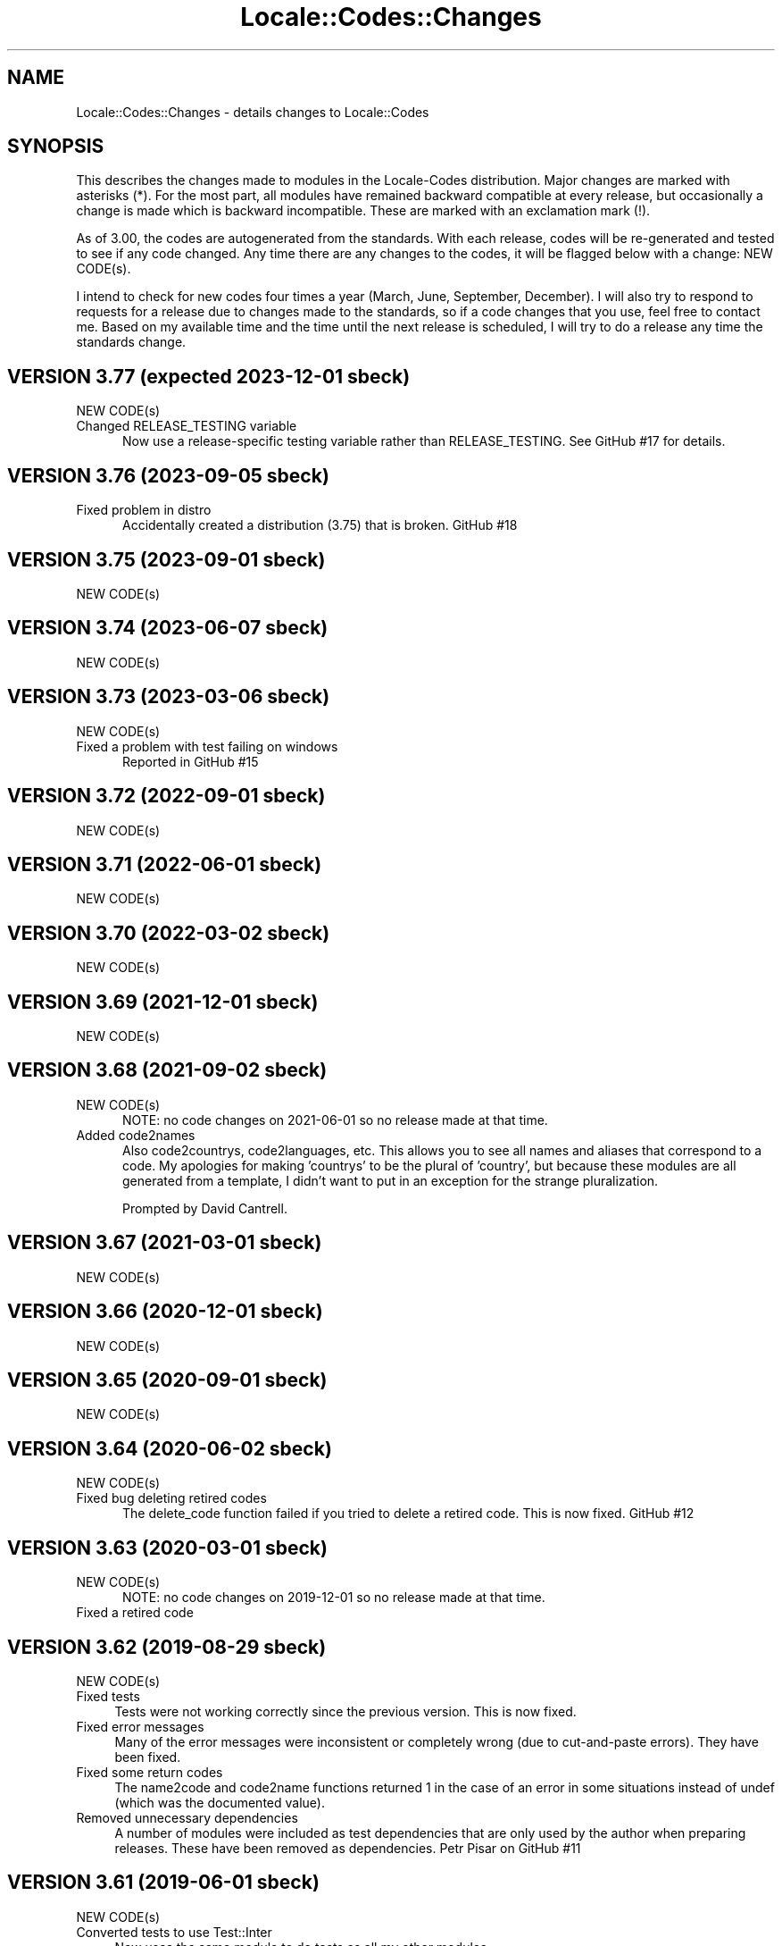 .\" -*- mode: troff; coding: utf-8 -*-
.\" Automatically generated by Pod::Man 5.01 (Pod::Simple 3.43)
.\"
.\" Standard preamble:
.\" ========================================================================
.de Sp \" Vertical space (when we can't use .PP)
.if t .sp .5v
.if n .sp
..
.de Vb \" Begin verbatim text
.ft CW
.nf
.ne \\$1
..
.de Ve \" End verbatim text
.ft R
.fi
..
.\" \*(C` and \*(C' are quotes in nroff, nothing in troff, for use with C<>.
.ie n \{\
.    ds C` ""
.    ds C' ""
'br\}
.el\{\
.    ds C`
.    ds C'
'br\}
.\"
.\" Escape single quotes in literal strings from groff's Unicode transform.
.ie \n(.g .ds Aq \(aq
.el       .ds Aq '
.\"
.\" If the F register is >0, we'll generate index entries on stderr for
.\" titles (.TH), headers (.SH), subsections (.SS), items (.Ip), and index
.\" entries marked with X<> in POD.  Of course, you'll have to process the
.\" output yourself in some meaningful fashion.
.\"
.\" Avoid warning from groff about undefined register 'F'.
.de IX
..
.nr rF 0
.if \n(.g .if rF .nr rF 1
.if (\n(rF:(\n(.g==0)) \{\
.    if \nF \{\
.        de IX
.        tm Index:\\$1\t\\n%\t"\\$2"
..
.        if !\nF==2 \{\
.            nr % 0
.            nr F 2
.        \}
.    \}
.\}
.rr rF
.\" ========================================================================
.\"
.IX Title "Locale::Codes::Changes 3"
.TH Locale::Codes::Changes 3 2023-12-01 "perl v5.38.2" "User Contributed Perl Documentation"
.\" For nroff, turn off justification.  Always turn off hyphenation; it makes
.\" way too many mistakes in technical documents.
.if n .ad l
.nh
.SH NAME
Locale::Codes::Changes \- details changes to Locale::Codes
.SH SYNOPSIS
.IX Header "SYNOPSIS"
This describes the changes made to modules in the Locale-Codes
distribution.  Major changes are marked with asterisks (*).  For the
most part, all modules have remained backward compatible at every
release, but occasionally a change is made which is backward
incompatible. These are marked with an exclamation mark (!).
.PP
As of 3.00, the codes are autogenerated from the standards. With each
release, codes will be re-generated and tested to see if any code
changed. Any time there are any changes to the codes, it will be
flagged below with a change: NEW CODE(s).
.PP
I intend to check for new codes four times a year (March, June,
September, December). I will also try to respond to requests for a
release due to changes made to the standards, so if a code
changes that you use, feel free to contact me.  Based on my available
time and the time until the next release is scheduled, I will try to
do a release any time the standards change.
.SH "VERSION 3.77  (expected 2023\-12\-01  sbeck)"
.IX Header "VERSION 3.77 (expected 2023-12-01 sbeck)"
.IP "NEW CODE(s)" 5
.IX Item "NEW CODE(s)"
.PD 0
.IP "Changed RELEASE_TESTING variable" 5
.IX Item "Changed RELEASE_TESTING variable"
.PD
Now use a release-specific testing variable rather than RELEASE_TESTING.
See GitHub #17 for details.
.SH "VERSION 3.76  (2023\-09\-05  sbeck)"
.IX Header "VERSION 3.76 (2023-09-05 sbeck)"
.IP "Fixed problem in distro" 5
.IX Item "Fixed problem in distro"
Accidentally created a distribution (3.75) that is broken.
GitHub #18
.SH "VERSION 3.75  (2023\-09\-01  sbeck)"
.IX Header "VERSION 3.75 (2023-09-01 sbeck)"
.IP "NEW CODE(s)" 5
.IX Item "NEW CODE(s)"
.SH "VERSION 3.74  (2023\-06\-07  sbeck)"
.IX Header "VERSION 3.74 (2023-06-07 sbeck)"
.PD 0
.IP "NEW CODE(s)" 5
.IX Item "NEW CODE(s)"
.PD
.SH "VERSION 3.73  (2023\-03\-06  sbeck)"
.IX Header "VERSION 3.73 (2023-03-06 sbeck)"
.IP "NEW CODE(s)" 5
.IX Item "NEW CODE(s)"
.PD 0
.IP "Fixed a problem with test failing on windows" 5
.IX Item "Fixed a problem with test failing on windows"
.PD
Reported in GitHub #15
.SH "VERSION 3.72  (2022\-09\-01  sbeck)"
.IX Header "VERSION 3.72 (2022-09-01 sbeck)"
.IP "NEW CODE(s)" 5
.IX Item "NEW CODE(s)"
.SH "VERSION 3.71  (2022\-06\-01  sbeck)"
.IX Header "VERSION 3.71 (2022-06-01 sbeck)"
.PD 0
.IP "NEW CODE(s)" 5
.IX Item "NEW CODE(s)"
.PD
.SH "VERSION 3.70  (2022\-03\-02  sbeck)"
.IX Header "VERSION 3.70 (2022-03-02 sbeck)"
.IP "NEW CODE(s)" 5
.IX Item "NEW CODE(s)"
.SH "VERSION 3.69  (2021\-12\-01  sbeck)"
.IX Header "VERSION 3.69 (2021-12-01 sbeck)"
.PD 0
.IP "NEW CODE(s)" 5
.IX Item "NEW CODE(s)"
.PD
.SH "VERSION 3.68  (2021\-09\-02  sbeck)"
.IX Header "VERSION 3.68 (2021-09-02 sbeck)"
.IP "NEW CODE(s)" 5
.IX Item "NEW CODE(s)"
NOTE: no code changes on 2021\-06\-01 so no release made at that time.
.IP "Added code2names" 5
.IX Item "Added code2names"
Also code2countrys, code2languages, etc.  This allows you to see all names and
aliases that correspond to a code.  My apologies for making 'countrys' to be the
plural of 'country', but because these modules are all generated from a template,
I didn't want to put in an exception for the strange pluralization.
.Sp
Prompted by David Cantrell.
.SH "VERSION 3.67  (2021\-03\-01  sbeck)"
.IX Header "VERSION 3.67 (2021-03-01 sbeck)"
.IP "NEW CODE(s)" 5
.IX Item "NEW CODE(s)"
.SH "VERSION 3.66  (2020\-12\-01  sbeck)"
.IX Header "VERSION 3.66 (2020-12-01 sbeck)"
.PD 0
.IP "NEW CODE(s)" 5
.IX Item "NEW CODE(s)"
.PD
.SH "VERSION 3.65  (2020\-09\-01  sbeck)"
.IX Header "VERSION 3.65 (2020-09-01 sbeck)"
.IP "NEW CODE(s)" 5
.IX Item "NEW CODE(s)"
.SH "VERSION 3.64  (2020\-06\-02  sbeck)"
.IX Header "VERSION 3.64 (2020-06-02 sbeck)"
.PD 0
.IP "NEW CODE(s)" 5
.IX Item "NEW CODE(s)"
.IP "Fixed bug deleting retired codes" 5
.IX Item "Fixed bug deleting retired codes"
.PD
The delete_code function failed if you tried to delete a retired code.
This is now fixed.  GitHub #12
.SH "VERSION 3.63  (2020\-03\-01  sbeck)"
.IX Header "VERSION 3.63 (2020-03-01 sbeck)"
.IP "NEW CODE(s)" 5
.IX Item "NEW CODE(s)"
NOTE: no code changes on 2019\-12\-01 so no release made at that time.
.IP "Fixed a retired code" 5
.IX Item "Fixed a retired code"
.SH "VERSION 3.62  (2019\-08\-29  sbeck)"
.IX Header "VERSION 3.62 (2019-08-29 sbeck)"
.PD 0
.IP "NEW CODE(s)" 4
.IX Item "NEW CODE(s)"
.IP "Fixed tests" 4
.IX Item "Fixed tests"
.PD
Tests were not working correctly since the previous version.  This is now fixed.
.IP "Fixed error messages" 4
.IX Item "Fixed error messages"
Many of the error messages were inconsistent or completely wrong (due to cut-and-paste
errors).  They have been fixed.
.IP "Fixed some return codes" 4
.IX Item "Fixed some return codes"
The name2code and code2name functions returned 1 in the case of an error in some
situations instead of undef (which was the documented value).
.IP "Removed unnecessary dependencies" 4
.IX Item "Removed unnecessary dependencies"
A number of modules were included as test dependencies that are only used by the author
when preparing releases.  These have been removed as dependencies.  Petr Pisar on GitHub #11
.SH "VERSION 3.61  (2019\-06\-01  sbeck)"
.IX Header "VERSION 3.61 (2019-06-01 sbeck)"
.IP "NEW CODE(s)" 4
.IX Item "NEW CODE(s)"
.PD 0
.IP "Converted tests to use Test::Inter" 4
.IX Item "Converted tests to use Test::Inter"
.PD
Now uses the same module to do tests as all my other modules.
.SH "VERSION 3.60  (2019\-03\-01  sbeck)"
.IX Header "VERSION 3.60 (2019-03-01 sbeck)"
.IP "NEW CODE(s)" 4
.IX Item "NEW CODE(s)"
.SH "VERSION 3.59  (2018\-12\-03  sbeck)"
.IX Header "VERSION 3.59 (2018-12-03 sbeck)"
.PD 0
.IP "NEW CODE(s)" 4
.IX Item "NEW CODE(s)"
.IP "Removed travis file from the tarball" 4
.IX Item "Removed travis file from the tarball"
.PD
The tarball had a .travis.yml file in it that wasn't in the MANIFEST file.
Since the MANIFEST file is automatically generated by the perl mkmanifest
tool, since it didn't see the .travis.yml file, I have excluded it from the
tarball.  Reported by Mohammad S Anwar on GitHub (#10)
.SH "VERSION 3.58  (2018\-09\-01  sbeck)"
.IX Header "VERSION 3.58 (2018-09-01 sbeck)"
.IP "NEW CODE(s)" 4
.IX Item "NEW CODE(s)"
.PD 0
.IP "\fB(*) Locale-Codes removed from core\fR" 4
.IX Item "(*) Locale-Codes removed from core"
.PD
Locale-Codes will no longer be distributed in new versions of perl.
.IP "Documentation fix" 4
.IX Item "Documentation fix"
Fixed an incorrect link reported by Mohammad S Anwar on GitHub (#9)
.SH "VERSION 3.57  (2018\-06\-01  sbeck)"
.IX Header "VERSION 3.57 (2018-06-01 sbeck)"
.IP "NEW CODE(s)" 4
.IX Item "NEW CODE(s)"
.SH "VERSION 3.56  (2018\-03\-01  sbeck)"
.IX Header "VERSION 3.56 (2018-03-01 sbeck)"
.PD 0
.IP "NEW CODE(s)" 4
.IX Item "NEW CODE(s)"
.PD
.SH "VERSION 3.55  (2017\-11\-17  sbeck)"
.IX Header "VERSION 3.55 (2017-11-17 sbeck)"
.IP "NEW CODE(s)" 4
.IX Item "NEW CODE(s)"
.PD 0
.IP "\fB(*) Deprecated in core\fR" 4
.IX Item "(*) Deprecated in core"
.PD
Because correct usage of any of the Locale::Codes modules requires that
they be kept up-to-date, I have long felt that it should not be distributed
as a core module.  After discussion on the perl5\-porters list, it is agreed,
and the deprecation process has been started.  Starting with perl 5.28.0,
Locale-Codes will be flagged as deprecated, and it will be removed in
version 5.30.0 .
.Sp
Thanks to p5p\-porters (especially Dagfinn Ilmari Mannsaker) for discussion
and guidance.
.IP "Changes from a github pull request applied" 4
.IX Item "Changes from a github pull request applied"
A couple minor changes (updated .travis.yml to include newest versions of
perl; and a couple changes to pod_coverage.t) reported by lancew on GitHub.
.IP "Got rid of Build.PL" 4
.IX Item "Got rid of Build.PL"
Simplified things by only supporting one of Makefile.PL/Build.PL (and the latter
has been removed from perl core some time ago).  RT 123572
.IP "Fixed INSTALLDIRS" 4
.IX Item "Fixed INSTALLDIRS"
The behavior of installing core modules changed in 5.12 a bit, and Makefile.PL
now reflects that.  RT 123571
.SH "VERSION 3.54  (2017\-09\-01  sbeck)"
.IX Header "VERSION 3.54 (2017-09-01 sbeck)"
.IP "NEW CODE(s)" 4
.IX Item "NEW CODE(s)"
.SH "VERSION 3.53  (2017\-07\-25  sbeck)"
.IX Header "VERSION 3.53 (2017-07-25 sbeck)"
.PD 0
.IP "NEW CODE(s)" 4
.IX Item "NEW CODE(s)"
.IP "Fixed the default error condition in legacy modules." 4
.IX Item "Fixed the default error condition in legacy modules."
.PD
With the addition of the OO module, better error handling was added (and it
was on by default).  The non-OO (legacy) modules did not report errors, so
code that uses them, would now behave differently if invalid data were
passed in.
.Sp
I have turned off error handling by default in the legacy modules.  The
show_errors method was added to each of the non-OO modules to report errors
if desired.
.Sp
Reported by dmaestro on GitHub.
.SH "VERSION 3.52  (2017\-06\-01  sbeck)"
.IX Header "VERSION 3.52 (2017-06-01 sbeck)"
.IP "NEW CODE(s)" 4
.IX Item "NEW CODE(s)"
.SH "VERSION 3.51  (2017\-04\-10  sbeck)"
.IX Header "VERSION 3.51 (2017-04-10 sbeck)"
.PD 0
.IP "NEW CODE(s)" 4
.IX Item "NEW CODE(s)"
.IP "Tests no longer require (.) in INC" 4
.IX Item "Tests no longer require (.) in INC"
.PD
As of perl 5.25.11, (.) is being removed from INC.  I had to adjust the
tests accordingly.
.SH "VERSION 3.50  (2017\-03\-01  sbeck)"
.IX Header "VERSION 3.50 (2017-03-01 sbeck)"
.IP "NEW CODE(s)" 4
.IX Item "NEW CODE(s)"
.PD 0
.IP "\fB(*) Rewrote as OO module\fR" 4
.IX Item "(*) Rewrote as OO module"
.PD
The core module (Locale::Codes) is now an OO module that can be used
directly.  All of the other modules (Locale::Codes::TYPE) are still
the older functional interfaces and remain unchanged.
.IP "\fBAdded some constants\fR" 4
.IX Item "Added some constants"
Historically, the constant names used to identify the codesets have been
named inconsistently.  The original constants for codesets are:
.Sp
.Vb 1
\&   Type      Constants
\&
\&   country   LOCALE_CODE_*
\&   currency  LOCALE_CURR_*
\&   language  LOCALE_LANG_*
\&
\&   script    LOCALE_SCRIPT_*
\&   langfam   LOCALE_LANGFAM_*
\&   langvar   LOCALE_LANGVAR_*
\&   langext   LOCALE_LANGEXT_*
.Ve
.Sp
For consistencies sake, I have added some new codes (which are otherwise
identical to the irregularly named codes):
.Sp
.Vb 3
\&   country   LOCALE_COUNTRY_*
\&   currency  LOCALE_CURRENCY_*
\&   language  LOCALE_LANGUAGE_*
.Ve
.Sp
Going forward, all constants will include the full name of the code type.
.IP "Non-OO modules are now generated" 4
.IX Item "Non-OO modules are now generated"
All non-OO modules are now automatically generated.  This will make it easier
to keep them 100% consistent as well as making it easier to add new types
of code sets.
.Sp
All of the documentation for them is also generated except for the description
of the code sets.  That has been moved into the Locale::Codes::Types document.
.IP "Fixed a bug where constants were not exported" 4
.IX Item "Fixed a bug where constants were not exported"
Some of the constants for some of the newer code sets were not exported properly.
This was fixed when I started generating the non-OO modules, but was reported
(after I had already fixed it in development) as RT 119741 .
.SH "VERSION 3.42  (2016\-11\-30  sbeck)"
.IX Header "VERSION 3.42 (2016-11-30 sbeck)"
.IP "\fBAdded Czech republic aliases back in\fR" 4
.IX Item "Added Czech republic aliases back in"
Common Czech republic aliases disappeared from the standards, so I added
them back in.  Rob Emery
.SH "VERSION 3.41  (2016\-11\-18  sbeck)"
.IX Header "VERSION 3.41 (2016-11-18 sbeck)"
.IP "NEW CODE(s)" 4
.IX Item "NEW CODE(s)"
Jiri Bohac noted that they were needed so this was release a couple
weeks earlier than planned.
.SH "VERSION 3.40  (2016\-09\-01  sbeck)"
.IX Header "VERSION 3.40 (2016-09-01 sbeck)"
.IP "NEW CODE(s)" 4
.IX Item "NEW CODE(s)"
.SH "VERSION 3.39  (2016\-05\-31  sbeck)"
.IX Header "VERSION 3.39 (2016-05-31 sbeck)"
.PD 0
.IP "\fBAdded UN codes back in\fR" 4
.IX Item "Added UN codes back in"
.PD
The UN codes have been added back in as their own list of codes.
Jarkko Hietaniemi
.IP "\fBAdded GENC codes\fR" 4
.IX Item "Added GENC codes"
The GENC codes have been added.  These are the new US Government codes
that replace the FIPS\-10 codes.  They are based on, but not identical to
the ISO 3166 codes.
.SH "VERSION 3.38  (2016\-03\-02  sbeck)"
.IX Header "VERSION 3.38 (2016-03-02 sbeck)"
.IP "NEW CODE(s)" 4
.IX Item "NEW CODE(s)"
.PD 0
.IP "\fBTests reworked\fR" 4
.IX Item "Tests reworked"
.PD
Improved test suite (and made some changes to Codes.pm) based on Devel::Cover.
Test suite now has 100% coverage.
.SH "VERSION 3.37  (2015\-12\-01  sbeck)"
.IX Header "VERSION 3.37 (2015-12-01 sbeck)"
.IP "NEW CODE(s)" 4
.IX Item "NEW CODE(s)"
.SH "VERSION 3.36  (2015\-09\-01  sbeck)"
.IX Header "VERSION 3.36 (2015-09-01 sbeck)"
.PD 0
.IP "NEW CODE(s)" 4
.IX Item "NEW CODE(s)"
.IP "\fB(!) Removed alias_code function\fR" 4
.IX Item "(!) Removed alias_code function"
.PD
The alias_code function was preserved for backward compatibility, but
has been deprecated since 3.20.  It has been removed.
.SH "VERSION 3.35  (2015\-06\-01  sbeck)"
.IX Header "VERSION 3.35 (2015-06-01 sbeck)"
.IP "NEW CODE(s)" 4
.IX Item "NEW CODE(s)"
.PD 0
.IP "\fBDocumentation improvements\fR" 4
.IX Item "Documentation improvements"
.PD
Many changes to the formatting in the documentation to improve it.  Suggested
by Pete Houston.
.SH "VERSION 3.34  (2015\-03\-01  sbeck)"
.IX Header "VERSION 3.34 (2015-03-01 sbeck)"
.IP "NEW CODE(s)" 4
.IX Item "NEW CODE(s)"
.SH "VERSION 3.33  (2014\-12\-01  sbeck)"
.IX Header "VERSION 3.33 (2014-12-01 sbeck)"
.PD 0
.IP "NEW CODE(s)" 4
.IX Item "NEW CODE(s)"
.IP "\fBFilled out LOCALE_LANG_TERM codeset\fR" 4
.IX Item "Filled out LOCALE_LANG_TERM codeset"
.PD
The terminologic language codes only included codes from languages where
the ISO specified both a bibliographic code and a terminologic code.  If
both are not specified, the better solution was to use the code for both
code sets.  Prompted by a suggestion by Jarkko Hietaniemi.
.IP "\fBMoved repository to GitHub\fR" 4
.IX Item "Moved repository to GitHub"
Suggested by Gabor Szabo.
.SH "VERSION 3.32  (2014\-09\-01  sbeck)"
.IX Header "VERSION 3.32 (2014-09-01 sbeck)"
.IP "NEW CODE(s)" 4
.IX Item "NEW CODE(s)"
.SH "VERSION 3.31  (2014\-06\-01  sbeck)"
.IX Header "VERSION 3.31 (2014-06-01 sbeck)"
.PD 0
.IP "NEW CODE(s)" 4
.IX Item "NEW CODE(s)"
.IP "\fBBug fixes\fR" 4
.IX Item "Bug fixes"
.PD
Fixed a bug in the scripts used to extract data from spreadsheets
that prevented the SHP currency code from being found.  RT 94229
.SH "VERSION 3.30  (2014\-03\-04  sbeck)"
.IX Header "VERSION 3.30 (2014-03-04 sbeck)"
.IP "NEW CODE(s)" 4
.IX Item "NEW CODE(s)"
.PD 0
.IP "\fBalias_code remove date set\fR" 4
.IX Item "alias_code remove date set"
.PD
The alias_code function exists for backward compatibility.  It has been
deprecated since version 3.20 when it was replaced by rename_country_code.
The alias_code function will be removed in the December 2014 release.
.IP "\fBBug fixes\fR" 4
.IX Item "Bug fixes"
Fixed a problem that was preventing rename_* functions to not work.
RT 92680.
.SH "VERSION 3.29  (2014\-01\-27  sbeck)"
.IX Header "VERSION 3.29 (2014-01-27 sbeck)"
.IP "NEW CODE(s)" 4
.IX Item "NEW CODE(s)"
.PD 0
.IP "\fBISO 3166 country codes improved\fR" 4
.IX Item "ISO 3166 country codes improved"
.PD
ISO 3166 is now browsable online (previously, only the alpha\-2 codes were)
and it contains more accurate information than the previous sources, so
I've switched to using the full standard.  In response to RT 92303 which
reported some codes being 'retired' that should not have been.
.IP "\fBBug fixes\fR" 4
.IX Item "Bug fixes"
Fixed the pod test files so that pod tests won't get run at install
time.  In response to RT 91167.
.SH "VERSION 3.28  (2013\-12\-02  sbeck)"
.IX Header "VERSION 3.28 (2013-12-02 sbeck)"
.IP "NEW CODE(s)" 4
.IX Item "NEW CODE(s)"
.SH "VERSION 3.27  (2013\-09\-03  sbeck)"
.IX Header "VERSION 3.27 (2013-09-03 sbeck)"
.PD 0
.IP "NEW CODE(s)" 4
.IX Item "NEW CODE(s)"
.IP "\fB* FIPS\-10 country codes removed\fR" 4
.IX Item "* FIPS-10 country codes removed"
.PD
As of June, the FIPS codes are not being published in their
entirety.  Only changes to the codes are published.  This adds
a huge layer of complexity to maintaining the set, which is not
worth doing considering that the set is deprecated.  As such, the
code set is no longer supported.
.SH "VERSION 3.26  (2013\-06\-03  sbeck)"
.IX Header "VERSION 3.26 (2013-06-03 sbeck)"
.IP "\fBDocumentation fixes\fR" 4
.IX Item "Documentation fixes"
Some of the examples were not correct.  RT 84589
.Sp
Some typos corrected.  RT 85692
.SH "VERSION 3.25  (2013\-03\-01  sbeck)"
.IX Header "VERSION 3.25 (2013-03-01 sbeck)"
.IP "NEW CODE(s)" 4
.IX Item "NEW CODE(s)"
.SH "VERSION 3.24  (2012\-12\-03  sbeck)"
.IX Header "VERSION 3.24 (2012-12-03 sbeck)"
.PD 0
.IP "NEW CODE(s)" 4
.IX Item "NEW CODE(s)"
.IP "\fBSyria alias\fR" 4
.IX Item "Syria alias"
.PD
Syria added as an alias.  RT 82747
.IP "\fBFIPS\-10 country codes deprecated\fR" 4
.IX Item "FIPS-10 country codes deprecated"
The FIPS\-10 document is being withdrawn.  It was deprecated in 2008,
and is being updated now only until all the agencies that use it have
switched to something else.  The current version no longer lists the
long names for countries.  These long names (such as 'Republic of
Albania' for Albania) only appeared in the old FIPS\-10 document which
is no longer available, so they are no longer available in this module.
.Sp
I will continue to support the FIPS\-10 codeset as long as it is available,
but at that point, it will be withdrawn immediately.  If an official
end-of-life date is announced, I will include a notice here.  Otherwise, support
for the codeset will be discontinued when the document is withdrawn.
.Sp
You are encouraged to no longer use the FIPS\-10 codeset.
.IP "\fBDomain country codes now come from ISO 3166\fR" 4
.IX Item "Domain country codes now come from ISO 3166"
The IANA domain codes have changed slightly.  The IANA no longer
publishes a list of countries associated with their codes.  Instead,
they use the ISO 3166 codes and country names.  However, they support
a few non-standard codes, so I will continue to maintain this codeset.
The domain codes are now lowercase to correspond to the ISO 3166 codes.
.SH "VERSION 3.23  (2012\-09\-01  sbeck)"
.IX Header "VERSION 3.23 (2012-09-01 sbeck)"
.IP "NEW CODE(s)" 4
.IX Item "NEW CODE(s)"
.SH "VERSION 3.22  (2012\-06\-01  sbeck)"
.IX Header "VERSION 3.22 (2012-06-01 sbeck)"
.PD 0
.IP "NEW CODE(s)" 4
.IX Item "NEW CODE(s)"
.IP "\fBUpdated perl version required\fR" 4
.IX Item "Updated perl version required"
.PD
Changed 'require 5.002' (which dated back to the version 2.xx Locale-Codes)
to 'require 5.006'.  Some features used in Locale-Codes are not supported that
far back.  Nicholas Clark
.IP "\fBSorted deprecated codes\fR" 4
.IX Item "Sorted deprecated codes"
The codes in the generated deprecated codes modules were not sorted making version
diffs bigger than they should be.  Nicholas Clark
.SH "VERSION 3.21  (2012\-03\-01  sbeck)"
.IX Header "VERSION 3.21 (2012-03-01 sbeck)"
.IP "NEW CODE(s)" 4
.IX Item "NEW CODE(s)"
.SH "VERSION 3.20  (2011\-12\-01  sbeck)"
.IX Header "VERSION 3.20 (2011-12-01 sbeck)"
.PD 0
.IP "NEW CODE(s)" 4
.IX Item "NEW CODE(s)"
.IP "\fBAdded limited support for deprecated codes\fR" 4
.IX Item "Added limited support for deprecated codes"
.PD
The code2XXX, XXX2code, all_XXX_codes, and all_XXX_names functions
now support retired codes.  RT 71124
.IP "\fBFixed capitalization\fR" 4
.IX Item "Fixed capitalization"
The 'South Sudan' country was all caps.  RT 71024
.IP "\fBPod tests off by default\fR" 4
.IX Item "Pod tests off by default"
The pod tests will not run at install time.  RT 71122
.IP "\fBCodesets may be specified by name\fR" 4
.IX Item "Codesets may be specified by name"
All codesets may be specified by a constant or by their name now.  Previously,
they were specified only by a constant.
.IP "\fBalias_code deprecated\fR" 4
.IX Item "alias_code deprecated"
The alias_code function exists for backward compatibility.  It has been replaced
by rename_country_code .  The alias_code function will be removed sometime
after September, 2013 .
.IP "\fBCode cleanup\fR" 4
.IX Item "Code cleanup"
All work is now done in the central module (Locale::Codes).  Previously, some
was still done in the wrapper modules (Locale::Codes::*) but that is gone now.
.IP "\fBAdded LangFam module\fR" 4
.IX Item "Added LangFam module"
Added Language Family codes (langfam) as defined in ISO 639\-5.
.SH "VERSION 3.18  (2011\-08\-31  sbeck)"
.IX Header "VERSION 3.18 (2011-08-31 sbeck)"
.IP "NEW CODE(s)" 4
.IX Item "NEW CODE(s)"
.PD 0
.IP "\fBNo longer use CIA data\fR" 4
.IX Item "No longer use CIA data"
.PD
The CIA world added non-standard values, so I no longer use it as
a source of data.  Based on a report by Michiel Beijen.
.SH "VERSION 3.17  (2011\-06\-28  sbeck)"
.IX Header "VERSION 3.17 (2011-06-28 sbeck)"
.IP "NEW CODE(s)" 4
.IX Item "NEW CODE(s)"
.PD 0
.IP "\fBAdded new types of codes\fR" 4
.IX Item "Added new types of codes"
.PD
Added Language Extension codes (langext) and Language Variation codes
(langvar) as defined in the IANA language registry.
.IP "\fBAdded new codeset(s)\fR" 4
.IX Item "Added new codeset(s)"
Added language codes from ISO 639\-5
.Sp
Added language/script codes from the IANA language subtag registry
.IP "\fBBug fixes\fR" 4
.IX Item "Bug fixes"
Fixed an uninitialized value warning.  RT 67438
.Sp
Fixed the return value for the all_XXX_codes and all_XXX_names functions.  RT 69100
.IP "\fBReorganized code\fR" 4
.IX Item "Reorganized code"
Reorganized modules to move Locale::MODULE to Locale::Codes::MODULE to
allow for cleaner future additions.  The original four modules (Locale::Language,
Locale::Currency, Locale::Country, Locale::Script) will continue to work, but
all new sets of codes will be added in the Locale::Codes namespace.
.SH "VERSION 3.16  (2011\-03\-01  sbeck)"
.IX Header "VERSION 3.16 (2011-03-01 sbeck)"
.IP "NEW CODE(s)" 4
.IX Item "NEW CODE(s)"
.SH "VERSION 3.15  (2010\-12\-02  sbeck)"
.IX Header "VERSION 3.15 (2010-12-02 sbeck)"
.PD 0
.IP "NEW CODE(s)" 4
.IX Item "NEW CODE(s)"
.IP "\fBMinor fixes\fR" 4
.IX Item "Minor fixes"
.PD
Added version number to Makefile.PL/Build.PL requirement
for POD testing modules.  RT 62247
.Sp
Changed 'use vars' to 'our'
.SH "VERSION 3.14  (2010\-09\-28  sbeck)"
.IX Header "VERSION 3.14 (2010-09-28 sbeck)"
.IP "NEW CODE(s)" 4
.IX Item "NEW CODE(s)"
.PD 0
.IP "\fBBug fixes\fR" 4
.IX Item "Bug fixes"
.PD
Stripped out some HTML that got included with some codes.
.SH "VERSION 3.13  (2010\-06\-04  sbeck)"
.IX Header "VERSION 3.13 (2010-06-04 sbeck)"
.IP "NEW CODE(s)" 4
.IX Item "NEW CODE(s)"
.SH "VERSION 3.12  (2010\-04\-06  sbeck)"
.IX Header "VERSION 3.12 (2010-04-06 sbeck)"
.PD 0
.IP "NEW CODE(s)" 4
.IX Item "NEW CODE(s)"
.IP "\fBReorganized code\fR" 4
.IX Item "Reorganized code"
.PD
Renamed test.pl to testfunc.pl to avoid causing an error
when built as part of perl.
.SH "VERSION 3.11  (2010\-03\-01  sbeck)"
.IX Header "VERSION 3.11 (2010-03-01 sbeck)"
.IP "NEW CODE(s)" 4
.IX Item "NEW CODE(s)"
.PD 0
.IP "\fBAdded new codeset(s)\fR" 4
.IX Item "Added new codeset(s)"
.PD
Added the IANA domain names to Country
.IP "\fBBug fixes\fR" 4
.IX Item "Bug fixes"
Fixed a problem that produced warnings with perl 5.11.5.
Jerry D. Hedden
.SH "VERSION 3.10  (2010\-02\-18  sbeck)"
.IX Header "VERSION 3.10 (2010-02-18 sbeck)"
.IP "NEW CODE(s)" 4
.IX Item "NEW CODE(s)"
.PD 0
.IP "\fBReorganized code\fR" 4
.IX Item "Reorganized code"
.PD
Moved support files into the Locale::Codes namespace.
.Sp
The work done in each of the Locale::XXX modules was virtually
identical to each other. It has all been moved to a central module and
the Locale::XXX modules are now just wrappers.
.IP "\fB(!) Changed XXX_code2code behavior slightly\fR" 4
.IX Item "(!) Changed XXX_code2code behavior slightly"
In previous versions, passing in the same code set for both code set
arguments would automatically return undef. For example:
.Sp
.Vb 2
\&   country_code2code(\*(Aqbo\*(Aq,LOCALE_CODE_ALPHA_2,LOCALE_CODE_ALPHA_2);
\&      => undef
.Ve
.Sp
This doesn't seem like reasonable behavior, so it has been changed
to allow the same code set:
.Sp
.Vb 2
\&   country_code2code(\*(Aqbo\*(Aq,LOCALE_CODE_ALPHA_2,LOCALE_CODE_ALPHA_2);
\&      => \*(Aqbo\*(Aq
.Ve
.Sp
Note that if an invalid code is passed in, undef will still be
returned:
.Sp
.Vb 2
\&   country_code2code(\*(Aqbol\*(Aq,LOCALE_CODE_ALPHA_2,LOCALE_CODE_ALPHA_2);
\&      => undef
.Ve
.IP "\fBAdded many semi-private routines\fR" 4
.IX Item "Added many semi-private routines"
Previous versions had only two semi-private routines: rename_country
and alias_code which had the ability to modify the internal data in
a couple of very limited ways. It was requested (in an anonymous posting
by someone named Steve and also by Steve Hay \- unknown if they are the same
person or two different Steves) that better support for modifying internal
data, so a full set of routines were added.
.Sp
The full set of routines includes:
.Sp
.Vb 4
\&   rename_country
\&   rename_language
\&   rename_currency
\&   rename_script
\&
\&   add_country
\&   add_language
\&   add_currency
\&   add_script
\&
\&   delete_country
\&   delete_language
\&   delete_currency
\&   delete_script
\&
\&   add_country_alias
\&   add_language_alias
\&   add_currency_alias
\&   add_script_alias
\&
\&   delete_country_alias
\&   delete_language_alias
\&   delete_currency_alias
\&   delete_script_alias
\&
\&   rename_country_code
\&   rename_language_code
\&   rename_currency_code
\&   rename_script_code
\&
\&   add_country_code_alias
\&   add_language_code_alias
\&   add_currency_code_alias
\&   add_script_code_alias
\&
\&   delete_country_code_alias
\&   delete_language_code_alias
\&   delete_currency_code_alias
\&   delete_script_code_alias
.Ve
.IP "\fBNew aliases\fR" 4
.IX Item "New aliases"
Added "UK" alias. Steve Hay
.SH "VERSION 3.01  (2010\-02\-15  sbeck)"
.IX Header "VERSION 3.01 (2010-02-15 sbeck)"
.IP "\fBFixed Makefile.PL and Build.PL\fR" 4
.IX Item "Fixed Makefile.PL and Build.PL"
They now install as core modules as they are supposed to.  Reported in
RT 54526
.SH "VERSION 3.00  (2010\-02\-10  sbeck)"
.IX Header "VERSION 3.00 (2010-02-10 sbeck)"
.IP "NEW CODE(s)" 4
.IX Item "NEW CODE(s)"
.PD 0
.IP "\fB(*) New maintainer\fR" 4
.IX Item "(*) New maintainer"
.PD
From 1997 to 2004, Locale::Codes was maintained by Neil
Bowers. Unfortunately, no updates were made from June 2004 to January
2010. During that time, a number of changes were made to the
standards, so the data included was out-of-date.
.Sp
I contacted Neil to get his permission to assume maintenance of
the module, and he kindly agreed.
.IP "\fB(*) (!) All codes are generated from standards\fR" 4
.IX Item "(*) (!) All codes are generated from standards"
All of the values returned by the various functions are now values
directly from the standards. This means that the values returned in
the 2.xx series are not necessarily the same as the values returned
here.
.Sp
As an example, the ISO 3166 standard which lists country codes refers
to the country associated with the code "bo" as "Bolivia,
Plurinational State of", so that is what is returned. In the 2.xx
series, "Bolivia" was returned.  Also, the country names vary from one
standard to another. So the code "bol" which is maintained by the
United Nations returns the name of the country as "Bolivia
(Plurinational State of)". Some common aliases have been added, so you
can still request a code associated with a county name "Bolivia".
.Sp
Since the data comes from the standards, some "incorrect" values are
no longer supported. For example, 2.07 treated "Zaire" as an alias for
"Congo", but the country changed it's name, and "Zaire" is not in the
standard, so it has been dropped in 3.00.
.IP "\fBAdded new codeset(s)\fR" 4
.IX Item "Added new codeset(s)"
FIPS 10 country codes (requested in RT 1755)
.Sp
Alpha\-3 and Term language codes (requested in RT 11730)
.Sp
Numeric currency codes (requested in RT 18797)
.IP "\fB(*) (!) Locale::Script changed\fR" 4
.IX Item "(*) (!) Locale::Script changed"
In 2.xx, Locale::Script assigned scripts to country codes, which is NOT
how it is done currently in the standards. It appears that an older version
of ISO 15924 did this, but I haven't found an old version to confirm
that, and in any case, that is not the case in the current standards.
.Sp
As a result, the Locale::Script module is completely incompatible with
the 2.xx version with respect to the types of codes it supports. None of
the old codes will work.
.IP "\fBAdded missing functions\fR" 4
.IX Item "Added missing functions"
I've added in some functions which were "missing" previously (since there was
only one set of codes supported, the code2code functions didn't apply):
.Sp
.Vb 2
\&   language_code2code
\&   currency_code2code
.Ve
.Sp
so the interfaces for each type of codes are consistent.
.IP "\fB(!) Dropped support for _alias_code\fR" 4
.IX Item "(!) Dropped support for _alias_code"
In Locale::Country, _alias_code was an allowed, but deprecated function
which was documented to be supported in the 2.xx series. I've removed it.
.IP "\fB(!) All functions return the standard value\fR" 4
.IX Item "(!) All functions return the standard value"
code2country (and other equivalent functions) now returns the name of
the country specified in the standard (if the different standards
refer to the country by different variations in the name, the results
will differ based on the CODESET)
.IP "\fB(!) rename_country function altered\fR" 4
.IX Item "(!) rename_country function altered"
The rename_country function from 2.07 would guess the CODESET (unlike
all other functions which used a default of LOCALE_CODE_ALPHA_2). The
guess can cause problems since (with the addition of FIPS) codes may
appear in different codesets for different countries. The behavior has
been changed to be the same as other functions (default to
LOCALE_CODE_ALPHA_2).
.SH "VERSION 2.07  (2004\-06\-10  neilb)"
.IX Header "VERSION 2.07 (2004-06-10 neilb)"
.RS 4
Made \f(CW$_\fR local in the initialization code for each module
change back-propagated from Perl distribution
.Sp
Removed two non ISO\-8859\-1 characters from language names
change back-propagated from Perl distribution
.Sp
Added the following aliases, with a test case for each
   \- Burma added to Myanmar
   \- French Southern and Antarctic Lands to
     French Southern Territories
patch from TJ Mather
.Sp
"Canadian Dollar" was misspelled as "Candian Dollar"
   \- noted by Nick Cabatoff, patch from Michael Hennecke
.Sp
Changes to Locale::Country reflecting changes in ISO 3166
   \- added Aland Islands (ax, ala, 248)
   \- YUGOSLAVIA is now SERBIA AND MONTENEGRO
      YU => CS
      YUG => SCG
      891 => 891 (unchanged)
      (YUGOSLAVIA retained as an alias)
   \- EAST TIMOR changed to TIMOR-LESTE
      (old name retained as an alias)
   \- three letter code for Romania changed from ROM to ROU
.Sp
ZAIRE is now CONGO, THE DEMOCRATIC REPUBLIC OF THE
    ZR  => CD
    ZAR => COD
    180 => 180 (unchanged)
    (ZAIRE retained as alias)
.RE
.SH "VERSION 2.06  (2002\-07\-15  neilb)"
.IX Header "VERSION 2.06 (2002-07-15 neilb)"
.RS 4
The four modules which have data after _\|_DATA_\|_ weren't closing the
DATA filehandle after reading from it, which they should. Bug and
patch from Steve Hay.
.RE
.SH "VERSION 2.05  (2002\-07\-08  neilb)"
.IX Header "VERSION 2.05 (2002-07-08 neilb)"
.RS 4
Added three letter codes for the countries that were missing
them. Patch from TJ Mather.
.Sp
Documentation bug: one of the examples used => where the
lvalue was a constant, which isn't allowed, unless you
put the () with the constant to force the right interpretation.
Pointed out by TJ Mather and MYT.
.Sp
Updated the URL for the appendix in the CIA world factbook.
Patch from TJ Mather.
.RE
.SH "VERSION 2.04  (2002\-05\-23  neilb)"
.IX Header "VERSION 2.04 (2002-05-23 neilb)"
.RS 4
Updated according to changes in ISO 3166\-1 described
in ISO 3166\-1 newsletters V\-4 and V\-5, dated 2002\-05\-20:
   \- Kazakstan is now "Kazakhstan"
   \- Macau is now "Macao"
The old names are retained as aliases.
.Sp
The alpha\-2 and alpha\-3 codes for East Timor have changed:
   tp \-> tl
   tmp \-> tls
the numeric code stays 626. If you want to support the old
codes, you can use the semi-private function \fBalias_code()\fR.
.RE
.SH "VERSION 2.03  (2002\-03\-24  neilb)"
.IX Header "VERSION 2.03 (2002-03-24 neilb)"
.RS 4
Fixed a typo in the alias for the Vatican, reported (with patch)
by Philip Newton.
.Sp
Added "Moldova" as an alias for "Moldova, Republic of"
.Sp
Updated Makefile.PL to include AUTHOR and ABSTRACT
.RE
.SH "VERSION 2.02  (2002\-03\-09  neilb)"
.IX Header "VERSION 2.02 (2002-03-09 neilb)"
.RS 4
Added semi-private routine \fBrename_country()\fR to Locale::Country,
based on a patch from Iain Chalmers.
.Sp
Added test rename.t for the above function.
.Sp
Renamed _alias_code to be alias_code. Have retained the old
name for backwards compatibility. Will remove it when the
major version number next changes.
.RE
.SH "VERSION 2.01  (2002\-02\-18  neilb)"
.IX Header "VERSION 2.01 (2002-02-18 neilb)"
.RS 4
Split the documentation for all modules into separate pod files.
.Sp
Made sure all =over were =over 4; some were other values.
.Sp
The \fBcode2code()\fR methods had one more shift than was needed.
.RE
.SH "VERSION 2.00  (2002\-02\-17  neilb)"
.IX Header "VERSION 2.00 (2002-02-17 neilb)"
.RS 4
Created Locale::Script which provides an interface to the ISO codes
for identification of scripts (writing scripts, rather than perl style
scripts). The codes are defined by ISO 15924, which is currently in
final draft.  Thanks to Jarkko for pointing out this new standard.
All three code sets are supported, and a test-suite added.
.Sp
Added support for country name variants to Locale::Country,
so that
   country2code('USA')
   country2code('United States')
   country2code('United States of America')
will all return 'us'.  This had been in the LIMITATIONS section since
the first version.  Patch from TJ Mather with additional variants from
me. Added test-cases for these.
.Sp
Added VERSION to Locale::Constants. Thanks to Jarkko for
pointing that it was missing.
.Sp
Should really have bumped major version with previous release,
since there was a change to the API.
.RE
.SH "VERSION 1.06  (2001\-03\-04  neilb)"
.IX Header "VERSION 1.06 (2001-03-04 neilb)"
.RS 4
Added Locale::Constants, which defines three symbols for identifying
which codeset is being used:
.Sp
.Vb 3
\&   LOCALE_CODE_ALPHA_2
\&   LOCALE_CODE_ALPHA_3
\&   LOCALE_CODE_NUMERIC
.Ve
.Sp
Updated Locale::Country to support all three code sets defined by ISO
3166. This was requested by Keith Wall.  I haven't added multiple
codeset support to the other modules yet \- I'll wait until someone
asks for them.
.RE
.SH "VERSION 1.05  (2001\-02\-13  neilb)"
.IX Header "VERSION 1.05 (2001-02-13 neilb)"
.RS 4
Added Locale::Currency, contribution from Michael Hennecke.
.Sp
Added test suite for it (t/currency.t) and added test cases
to t/all.t for the all_* functions.
.RE
.SH "VERSION 1.04  (2000\-12\-21  neilb)"
.IX Header "VERSION 1.04 (2000-12-21 neilb)"
.RS 4
Fixed very minor typos from 1.03!
.RE
.SH "VERSION 1.03  (2000\-12\-??  neilb)"
.IX Header "VERSION 1.03 (2000-12-?? neilb)"
.RS 4
Updated Locale::Country:
   \- fixed spelling of a few countries
   \- added link to a relevant page from CIA world factbook
.Sp
Updated Locale::Language:
   \- fixed typo in the documentation (ISO 939 should be 639)
.RE
.SH "VERSION 1.02  (2000\-05\-04  neilb)"
.IX Header "VERSION 1.02 (2000-05-04 neilb)"
.RS 4
Updated Locale::Country and Locale::Language to reflect changes in the
relevant ISO standards. These mainly reflect languages which are new
to the relevant standard, and changes in the spelling of some country
names.
.Sp
Added official URLs for the standards to the SEE ALSO sections of the
doc for each module.
.Sp
Thanks to Jarkko Hietaniemi for pointing me at the pages with latest
versions of ISO 3166 and 639.
.RE
.SH "VERSION 1.00  (1998\-03\-09  neilb)"
.IX Header "VERSION 1.00 (1998-03-09 neilb)"
.RS 4
Added \fBLocale::Country::_alias_code()\fR so that 'uk' can be added as the
code for "United Kingdom", if you want it.  This was prompted by Ed
Jordan.
.Sp
Added a new test suite for handling this case, and extended the
existing test-suite to include testing of the case where 'uk' hasn't
been defined as a valid code.
.RE
.SH "VERSION 0.003  (1997\-05\-09  neilb)"
.IX Header "VERSION 0.003 (1997-05-09 neilb)"
.RS 4
First public release to CPAN
.RE
.SH "SEE ALSO"
.IX Header "SEE ALSO"
Locale::Codes
.SH AUTHOR
.IX Header "AUTHOR"
See Locale::Codes for full author history.
.PP
Currently maintained by Sullivan Beck (sbeck@cpan.org).
.SH COPYRIGHT
.IX Header "COPYRIGHT"
.Vb 2
\&   Copyright (c) 2001\-2010 Neil Bowers
\&   Copyright (c) 2010\-2023 Sullivan Beck
.Ve
.PP
This module is free software; you can redistribute it and/or
modify it under the same terms as Perl itself.
